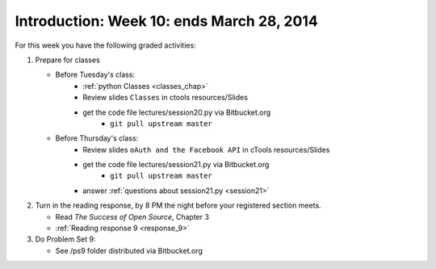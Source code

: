..  Copyright (C)  Brad Miller, David Ranum, Jeffrey Elkner, Peter Wentworth, Allen B. Downey, Chris
    Meyers, and Dario Mitchell.  Permission is granted to copy, distribute
    and/or modify this document under the terms of the GNU Free Documentation
    License, Version 1.3 or any later version published by the Free Software
    Foundation; with Invariant Sections being Forward, Prefaces, and
    Contributor List, no Front-Cover Texts, and no Back-Cover Texts.  A copy of
    the license is included in the section entitled "GNU Free Documentation
    License".

Introduction: Week 10: ends March 28, 2014
============================

For this week you have the following graded activities:

1. Prepare for classes

   * Before Tuesday's class:  
      * :ref:`python Classes <classes_chap>`  
      * Review slides ``Classes`` in ctools resources/Slides
      * get the code file lectures/session20.py via Bitbucket.org
         * ``git pull upstream master``
   
   * Before Thursday's class:
      * Review slides ``oAuth and the Facebook API`` in cTools resources/Slides 
      * get the code file lectures/session21.py via Bitbucket.org 
         * ``git pull upstream master``
      * answer :ref:`questions about session21.py <session21>`

#. Turn in the reading response, by 8 PM the night before your registered section meets.

   * Read *The Success of Open Source*, Chapter 3
   * :ref:`Reading response 9 <response_9>`

#. Do Problem Set 9:

   * See /ps9 folder distributed via Bitbucket.org


.. _response_9:

